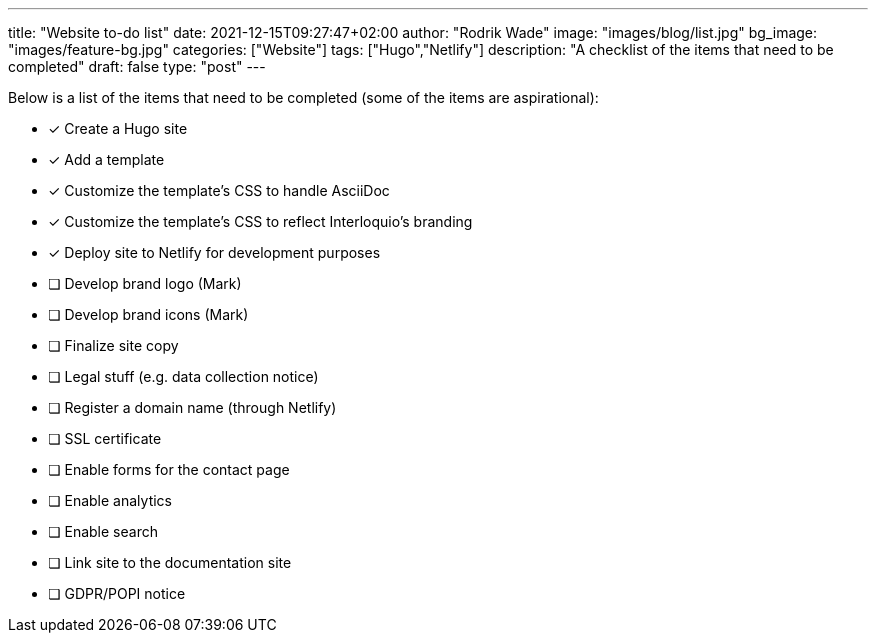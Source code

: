 ---
title: "Website to-do list"
date: 2021-12-15T09:27:47+02:00
author: "Rodrik Wade"
image: "images/blog/list.jpg"
bg_image: "images/feature-bg.jpg"
categories: ["Website"]
tags: ["Hugo","Netlify"]
description: "A checklist of the items that need to be completed"
draft: false
type: "post"
---

Below is a list of the items that need to be completed (some of the items are aspirational):

* [x] Create a Hugo site
* [x] Add a template
* [x] Customize the template's CSS to handle AsciiDoc
* [x] Customize the template's CSS to reflect Interloquio's branding
* [x] Deploy site to Netlify for development purposes
* [ ] Develop brand logo (Mark)
* [ ] Develop brand icons (Mark)
* [ ] Finalize site copy
* [ ] Legal stuff (e.g. data collection notice)
* [ ] Register a domain name (through Netlify)
* [ ] SSL certificate
* [ ] Enable forms for the contact page
* [ ] Enable analytics
* [ ] Enable search
* [ ] Link site to the documentation site
* [ ] GDPR/POPI notice


